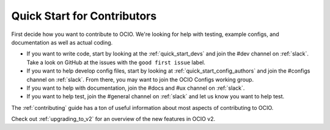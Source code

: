 ..
  SPDX-License-Identifier: CC-BY-4.0
  Copyright Contributors to the OpenColorIO Project.

.. _quick_start_contributors:

Quick Start for Contributors
============================

First decide how you want to contribute to OCIO.  We're looking for help with
testing, example configs, and documentation as well as actual coding.

* If you want to write code, start by looking at the :ref:`quick_start_devs`
  and join the #dev channel on :ref:`slack`.  Take a look on GitHub at the
  issues with the ``good first issue`` label.

* If you want to help develop config files, start by looking at :ref:`quick_start_config_authors`
  and join the #configs channel on :ref:`slack`.  From there, you may want to join the
  OCIO Configs working group.

* If you want to help with documentation, join the #docs and #ux channel on :ref:`slack`.

* If you want to help test, join the #general channel on :ref:`slack` and
  let us know you want to help test.

The :ref:`contributing` guide has a ton of useful information about most 
aspects of contributing to OCIO.

Check out :ref:`upgrading_to_v2` for an overview of the new features in OCIO v2.
